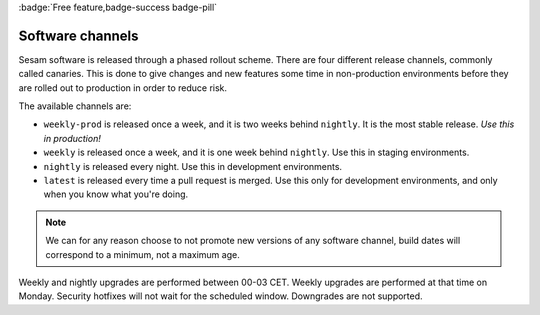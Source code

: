 .. _software-channels:
.. _software_channels:

:badge:`Free feature,badge-success badge-pill`

Software channels
=================

Sesam software is released through a phased rollout scheme. There are four different release channels, commonly called canaries. This is done to give changes and new features some time in non-production environments before they are rolled out to production in order to reduce risk.

The available channels are:

- ``weekly-prod`` is released once a week, and it is two weeks behind ``nightly``. It is the most stable release. *Use this in production!*
- ``weekly`` is released once a week, and it is one week behind ``nightly``. Use this in staging environments.
- ``nightly`` is released every night. Use this in development environments.
- ``latest`` is released every time a pull request is merged. Use this only for development environments, and only when you know what you're doing.

.. Note::
  We can for any reason choose to not promote new versions of any software channel, build dates will correspond to a minimum, not a maximum age.

Weekly and nightly upgrades are performed between 00-03 CET. Weekly upgrades are performed at that time on Monday.
Security hotfixes will not wait for the scheduled window. Downgrades are not supported.
